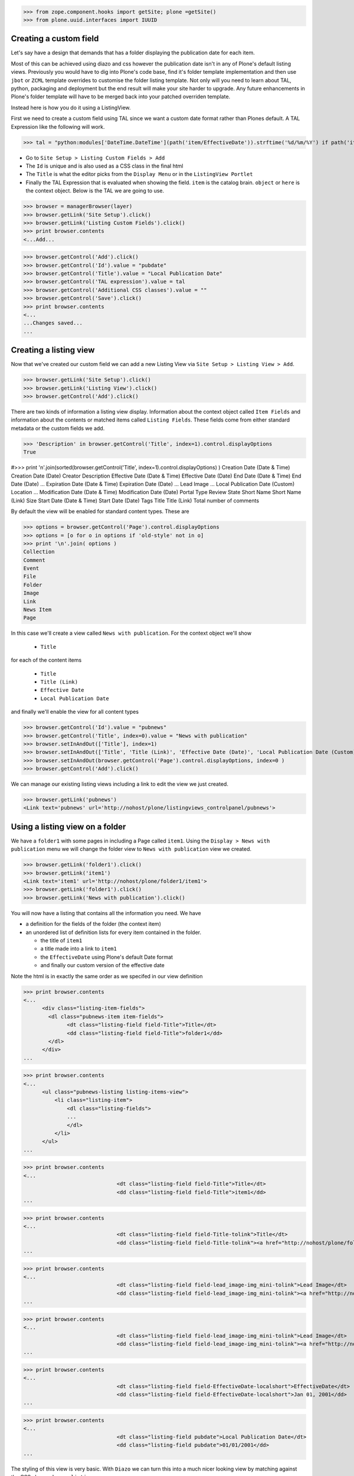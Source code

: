 >>> from zope.component.hooks import getSite; plone =getSite()
>>> from plone.uuid.interfaces import IUUID

Creating a custom field
-----------------------

Let's say have a design that demands that has a folder displaying the publication date for each item.

Most of this can be achieved using diazo and css however the publication date isn't in any of Plone's default listing
views.
Previously you would have to dig into Plone's code base, find it's folder template implementation and then
use ``jbot`` or ``ZCML`` template overrides to customise the folder listing template.
Not only will you need to learn about TAL, python, packaging and deployment but the end result will make your site
harder to upgrade. Any future enhancements in Plone's folder template will have to be merged back into your patched
overriden template.

Instead here is how you do it using a ListingView.

First we need to create a custom field using TAL since we want a custom date format rather than Plones default.
A TAL Expression like the following will work.

>>> tal = "python:modules['DateTime.DateTime'](path('item/EffectiveDate')).strftime('%d/%m/%Y') if path('item/EffectiveDate') != 'None' else '' "

- Go to ``Site Setup > Listing Custom Fields > Add``
- The ``Id`` is unique and is also used as a CSS class in the final html
- The ``Title`` is what the editor picks from the ``Display Menu`` or in the ``ListingView Portlet``
- Finally the TAL Expression that is evaluated when showing the field. ``item`` is the catalog brain.
  ``object`` or ``here`` is the context object. Below is the TAL we are going to use.

>>> browser = managerBrowser(layer)
>>> browser.getLink('Site Setup').click()
>>> browser.getLink('Listing Custom Fields').click()
>>> print browser.contents
<...Add...

>>> browser.getControl('Add').click()
>>> browser.getControl('Id').value = "pubdate"
>>> browser.getControl('Title').value = "Local Publication Date"
>>> browser.getControl('TAL expression').value = tal
>>> browser.getControl('Additional CSS classes').value = ""
>>> browser.getControl('Save').click()
>>> print browser.contents
<...
...Changes saved...
...


Creating a listing view
-----------------------

Now that we've created our custom field we can add a new Listing View via
``Site Setup > Listing View > Add``.

>>> browser.getLink('Site Setup').click()
>>> browser.getLink('Listing View').click()
>>> browser.getControl('Add').click()

There are two kinds of information a listing view display. Information about the context object called
``Item Fields`` and information about the contents or matched items called ``Listing Fields``.
These fields come from either standard metadata or the custom fields we add.

>>> 'Description' in browser.getControl('Title', index=1).control.displayOptions
True


#>>> print '\n'.join(sorted(browser.getControl('Title', index=1).control.displayOptions) )
Creation Date (Date & Time)
Creation Date (Date)
Creator
Description
Effective Date (Date & Time)
Effective Date (Date)
End Date (Date & Time)
End Date (Date)
...
Expiration Date (Date & Time)
Expiration Date (Date)
...
Lead Image
...
Local Publication Date (Custom)
Location
...
Modification Date (Date & Time)
Modification Date (Date)
Portal Type
Review State
Short Name
Short Name (Link)
Size
Start Date (Date & Time)
Start Date (Date)
Tags
Title
Title (Link)
Total number of comments

By default the view will be enabled for standard content types. These are

>>> options = browser.getControl('Page').control.displayOptions
>>> options = [o for o in options if 'old-style' not in o]
>>> print '\n'.join( options )
Collection
Comment
Event
File
Folder
Image
Link
News Item
Page

In this case we'll create a view called ``News with publication``.
For the context object we'll show

 - ``Title``

for each of the content items

 - ``Title``
 - ``Title (Link)``
 - ``Effective Date``
 - ``Local Publication Date``

and finally we'll enable the view for all content types

>>> browser.getControl('Id').value = "pubnews"
>>> browser.getControl('Title', index=0).value = "News with publication"
>>> browser.setInAndOut(['Title'], index=1)
>>> browser.setInAndOut(['Title', 'Title (Link)', 'Effective Date (Date)', 'Local Publication Date (Custom)','Lead Image (mini)'], index=3)
>>> browser.setInAndOut(browser.getControl('Page').control.displayOptions, index=0 )
>>> browser.getControl('Add').click()

We can manage our existing listing views including a link to edit the view we just created.

>>> browser.getLink('pubnews')
<Link text='pubnews' url='http://nohost/plone/listingviews_controlpanel/pubnews'>

Using a listing view on a folder
--------------------------------

We have a ``folder1`` with some pages in including a Page called ``item1``.
Using the ``Display > News with publication`` menu we will change the folder view to
``News with publication`` view we created.

>>> browser.getLink('folder1').click()
>>> browser.getLink('item1')
<Link text='item1' url='http://nohost/plone/folder1/item1'>
>>> browser.getLink('folder1').click()
>>> browser.getLink('News with publication').click()


You will now have a listing that contains all the information you need.
We have

- a definition for the fields of the folder (the context item)
- an unordered list of definition lists for every item contained in the folder.

  - the title of ``item1``
  - a title made into a link to ``item1``
  - the ``EffectiveDate`` using Plone's default Date format
  - and finally our custom version of the effective date

Note the html is in exactly the same order as we specifed in our view definition


>>> print browser.contents
<...
      <div class="listing-item-fields">
        <dl class="pubnews-item item-fields">
              <dt class="listing-field field-Title">Title</dt>
              <dd class="listing-field field-Title">folder1</dd>
        </dl>
      </div>
...

>>> print browser.contents
<...
      <ul class="pubnews-listing listing-items-view">
          <li class="listing-item">
              <dl class="listing-fields">
              ...
              </dl>
          </li>
      </ul>
...

>>> print browser.contents
<...
                              <dt class="listing-field field-Title">Title</dt>
                              <dd class="listing-field field-Title">item1</dd>
...

>>> print browser.contents
<...
                              <dt class="listing-field field-Title-tolink">Title</dt>
                              <dd class="listing-field field-Title-tolink"><a href="http://nohost/plone/folder1/item1">item1</a></dd>
...

>>> print browser.contents
<...
                              <dt class="listing-field field-lead_image-img_mini-tolink">Lead Image</dt>
                              <dd class="listing-field field-lead_image-img_mini-tolink"><a href="http://nohost/plone/folder1/item3"><img src="http://nohost/plone/folder1/item3/@@images/image/mini" alt="..." /></a></dd>
...

>>> print browser.contents
<...
                              <dt class="listing-field field-lead_image-img_mini-tolink">Lead Image</dt>
                              <dd class="listing-field field-lead_image-img_mini-tolink"><a href="http://nohost/plone/folder1/item4"><img src="http://nohost/plone/folder1/item4/@@images/image/mini" alt="..." /></a></dd>
...

>>> print browser.contents
<...
                              <dt class="listing-field field-EffectiveDate-localshort">EffectiveDate</dt>
                              <dd class="listing-field field-EffectiveDate-localshort">Jan 01, 2001</dd>
...

>>> print browser.contents
<...
                              <dt class="listing-field pubdate">Local Publication Date</dt>
                              <dd class="listing-field pubdate">01/01/2001</dd>
...


The styling of this view is very basic. With ``Diazo`` we can turn this into a much nicer looking view by
matching against the CSS class ``pubnews-listing``::

    <replace css:content="ul.pubnews-listing">
        <xsl:for-each select="./li[contains(@class, 'listing-item')]">
            <div class="span8">
                <div class="headline">
                    <xsl:element name="a">
                        <xsl:attribute name="href"><xsl:value-of select="./dl/dd[contains(@class, 'field-Title')]/a/@href"/></xsl:attribute>
                        <xsl:value-of select="./dl/dd[contains(@class, 'field-Title')]"/>
                    </xsl:element>
                </div>
                <div id="publishedDets1" class="publishDate">Published <xsl:value-of select="./dl/dd[contains(@class, 'custom-date')]"/></div>
                <div class="description"><xsl:value-of select="./dl/dd[contains(@class, 'field-Description')]"/></div>
                <div class="newsLink">
                    <xsl:element name="a">
                        <xsl:attribute name="href"><xsl:value-of select="./dl/dd[contains(@class, 'field-Title')]/a/@href"/></xsl:attribute>
                        <xsl:text>Read Full Article</xsl:text>
                    </xsl:element>
                </div>
            </div>
        </xsl:for-each>
    </replace>


Adding publication date to a Page using a portlet
-------------------------------------------------

We can use the same custom publication date field when viewing Page items.

We'll create a new Listing View
called ``Publication Info``, .
add ``Local Publication Date`` to the 'item' fields, rather than the listing fields.

Finally we only want this to be applied to a Page content type

>>> browser.getLink('Site Setup').click()
>>> browser.getLink('Listing View').click()
>>> browser.getControl('Add').click()
>>> browser.getControl('Id').value = "pubnewsitem"
>>> browser.getControl('Title', index=0).value = "Publication Info"
>>> browser.setInAndOut(['Local Publication Date (Custom)'], index=0)
>>> browser.setInAndOut(['Page'])
>>> browser.getControl('Add').click()


Go to your  folder where all the pages are located
and

1. Add a ``ListingView Portlet`` portlet to the left side using ``Manage porlets``.
2. Enter ``Publication Info`` as the Portlet header.
3. Select ``Publication Info`` as the ``Listing views``.
4. Leave ``Target`` target blank as you want portlet to show information of the current item. Click ``Save``.

Alternatively you can also add the portlet as a Content Type portlet which also ensures it will only be shown only when
viewing this content type. (e.g. ``Site Setup > Types > News Item > Manage Portlets assigned to this content type``).

>>> browser.getLink('Home').click()
>>> browser.getLink('folder1').click()
>>> browser.getLink('Manage portlets').click()
>>> browser.getControl('ListingView Portlet', index=1).click()
>>> browser.getFormFromControl(browser.getControl('ListingView Portlet', index=1)).submit()
>>> browser.getControl('Portlet header').value = 'Publication Info'
>>> browser.getControl('Listing views').value = ['pubnewsitem']
>>> browser.getControl('Save').click()


Now whenever you view a news item you will get a portlet on the left hand side.
We can see

- a portlet with the heading ``Publication Info``.
- Our portlet shows data about the context item (in this case item1)
- and because item1 has no contents we have an empty list in the listing part of the portlet.

>>> browser.getLink('folder1').click()
>>> browser.getLink('item1').click()
>>> print browser.contents
<...
    <dl class="portlet portletListing portlet-listing-publication-info">
    ...
    </dl>
...
>>> print browser.contents
<...
    <dt class="portletHeader">
        <span class="portletTopLeft"></span>
        <span>
           Publication Info
        </span>
        <span class="portletTopRight"></span>
    </dt>
...
>>> print browser.contents
<...
    <div class="listing-item-fields-portlet">
      <dl class="pubnewsitem-item item-fields">
                  <dt class="listing-field pubdate">Local Publication Date</dt>
                  <dd class="listing-field pubdate">.../.../...</dd>
            </dl>
    </div>
...
>>> print browser.contents
<...
    <ul class="pubnewsitem-listing listing-items-view">
    </ul>
...

Using the diazo mockup and rules.xml to change the final design we can move the publication date below the title
and remove the portlet completely::

    <drop content-children="//dl[contains(@class, 'portlet-listing-news-item')]" />
    <replace css:content="#parent-fieldname-title" if-content="//dl[contains(@class, 'portlet-listing-news-item')]" >
        <xsl:copy-of select="." />
        <div id="publishedDets" class="publishDate">Published <xsl:value-of select="//dl[contains(@class, 'portlet-listing-news-item')]//dd[contains(@class, 'custom-date')]"/></div>
    </replace>


Because we restricted which types the view can be applied to we won't see the portlet on the folder.
We also aren't able to select that view from the display menu because this is a folder not a Page.

>>> browser.getLink('folder1').click()
>>> 'portlet-listing-news-item-info' in browser.contents
False
>>> 'There was an error while rendering the portlet' in browser.contents
False
>>> browser.getLink('Publication Info')
Traceback (most recent call last):
...
LinkNotFoundError


Item View on content
--------------------

We are also able to select our ``Publication Info`` view as a view for the ``item1`` main content as well
via the ``Display > Publication Info`` menu.

>>> browser.getLink('folder1').click()
>>> browser.getLink('item1').click()
>>> browser.getLink('Publication Info')
<Link text='Publication Info' url='.../folder1/item1/selectViewTemplate?templateId=collective.listingviews.pubnewsitem...'>


Item View portlet for fixed item
--------------------------------
It's also possible to fix a portlet to show information on particular item instead of the current content context.
Edit the portlet and search for ``item1`` in the ``Target`` Field.

>>> browser.getLink('Manage portlets').click()
>>> browser.getLink('Publication Info').click()
>>> setRelatedItem(browser, "Target", "folder1/item1")

>>> browser.getControl('Save').click()

#TODO show what happens if we pick an item of invalid type

We will now see the portlet at the folder level

>>> browser.getLink('folder1').click()
>>> print browser.contents
<...
  <div class="listing-item-fields-portlet">
      <dl class="pubnewsitem-item item-fields">
          <dt class="listing-field pubdate">Local Publication Date</dt>
          <dd class="listing-field pubdate">01/01/2001</dd>
      </dl>
  </div>
...

Listing Views for collections
-----------------------------

We have create a collection in our folder1 called collection1

>>> browser.getLink('folder1').click()
>>> print browser.contents
<...collection1...>
>>> browser.getLink('collection1').click()
>>> assert "There are currently no items in this folder." not in browser.contents
>>> print browser.contents
<...item1...>
>>> browser.getLink('item1')
<Link text='item1' url='http://nohost/plone/folder1/item1'>

Switch to our publication view

Select ``Display > 'News with publication'``.

>>> browser.getLink('collection1').click()
>>> browser.getLink('News with publication').click()
>>> print browser.contents
<...
    <dt class="listing-field pubdate">Local Publication Date</dt>
...


And we'll still see item1
and our custom field

>>> browser.getLink('item1')
<Link text='item1' url='http://nohost/plone/folder1/item1'>
>>> print browser.contents
<...
<dt class="listing-field pubdate">Local Publication Date</dt>
<dd class="listing-field pubdate">01/01/2001</dd>
...

Collection Portlets
-------------------

We can also create a portlet on the home page listing the contents of this collection

On the home page we have no link to item1

>>> browser.getLink('Home').click()
>>> '01/01/2001' not in browser.contents
True

We'll create a portlet to give us links.
Give the portlet a header.
We have a choice of Listing Views to pick from.
Select ``News with publication`` as the ``Listing views``.
We can select a specific collection to display by searching by
name for ``collection1`` in the ``Target`` field.

>>> browser.getLink('Manage portlets').click()
>>> browser.getControl('ListingView Portlet', index=1).click()
>>> browser.getFormFromControl(browser.getControl('ListingView Portlet', index=1)).submit()
>>> browser.getControl('Portlet header').value = 'Collection Portlet'
>>> 'News with publication' in browser.getControl('Listing views').displayOptions
True
>>> 'Publication Info' in browser.getControl('Listing views').displayOptions
True
>>> browser.getControl('Listing views').value = ['pubnews']

#>>> if not plone5: browser.getControl('News with publication').click()

>>> setRelatedItem(browser, 'Target', 'folder1/collection1')

>>> browser.getControl('Save').click()

New when we view home we  see the items inside ``folder1` based on criteria in ``collection1``, so we'll see
a link to the ``item1``

>>> browser.getLink('Home').click()
>>> '01/01/2001' in browser.contents
True


Example: News listing in table view
-----------------------------------

Let's say have a design that demands that has a news folder that displays the publication date for each news item in table form.

We just copy our listing view and give it a new class. Add the following to your diazo rules.xml to turn the plain view into a table::

    <replace css:content="ul.listing-items-view">
        <table>
            <tr>
                <th><xsl:value-of select="./li[contains(@class, 'listing-item')][1]/dl/dt[contains(@class, 'field-Title')]"/></th>
                <th><xsl:value-of select="./li[contains(@class, 'listing-item')][1]/dl/dt[contains(@class, 'custom-date')]"/></th>
                <th><xsl:value-of select="./li[contains(@class, 'listing-item')][1]/dl/dt[contains(@class, 'field-Description')]"/></th>
            </tr>
            <xsl:for-each select="./li[contains(@class, 'listing-item')]">
                <tr>
                    <td>
                        <xsl:element name="a">
                            <xsl:attribute name="href"><xsl:value-of select="./dl/dd[contains(@class, 'field-location')]"/></xsl:attribute>
                            <xsl:value-of select="./dl/dd[contains(@class, 'field-Title')]"/>
                        </xsl:element>
                    </td>
                    <td>
                        <p id="publishedDets1" class="publishDate">Published <xsl:value-of select="./dl/dd[contains(@class, 'custom-date')]"/></p>
                    </td>
                    <td>
                        <p class="description"><xsl:value-of select="./dl/dd[contains(@class, 'field-Description')]"/></p>
                    </td>
                </tr>
            </xsl:for-each>
        </table>
    </replace>



